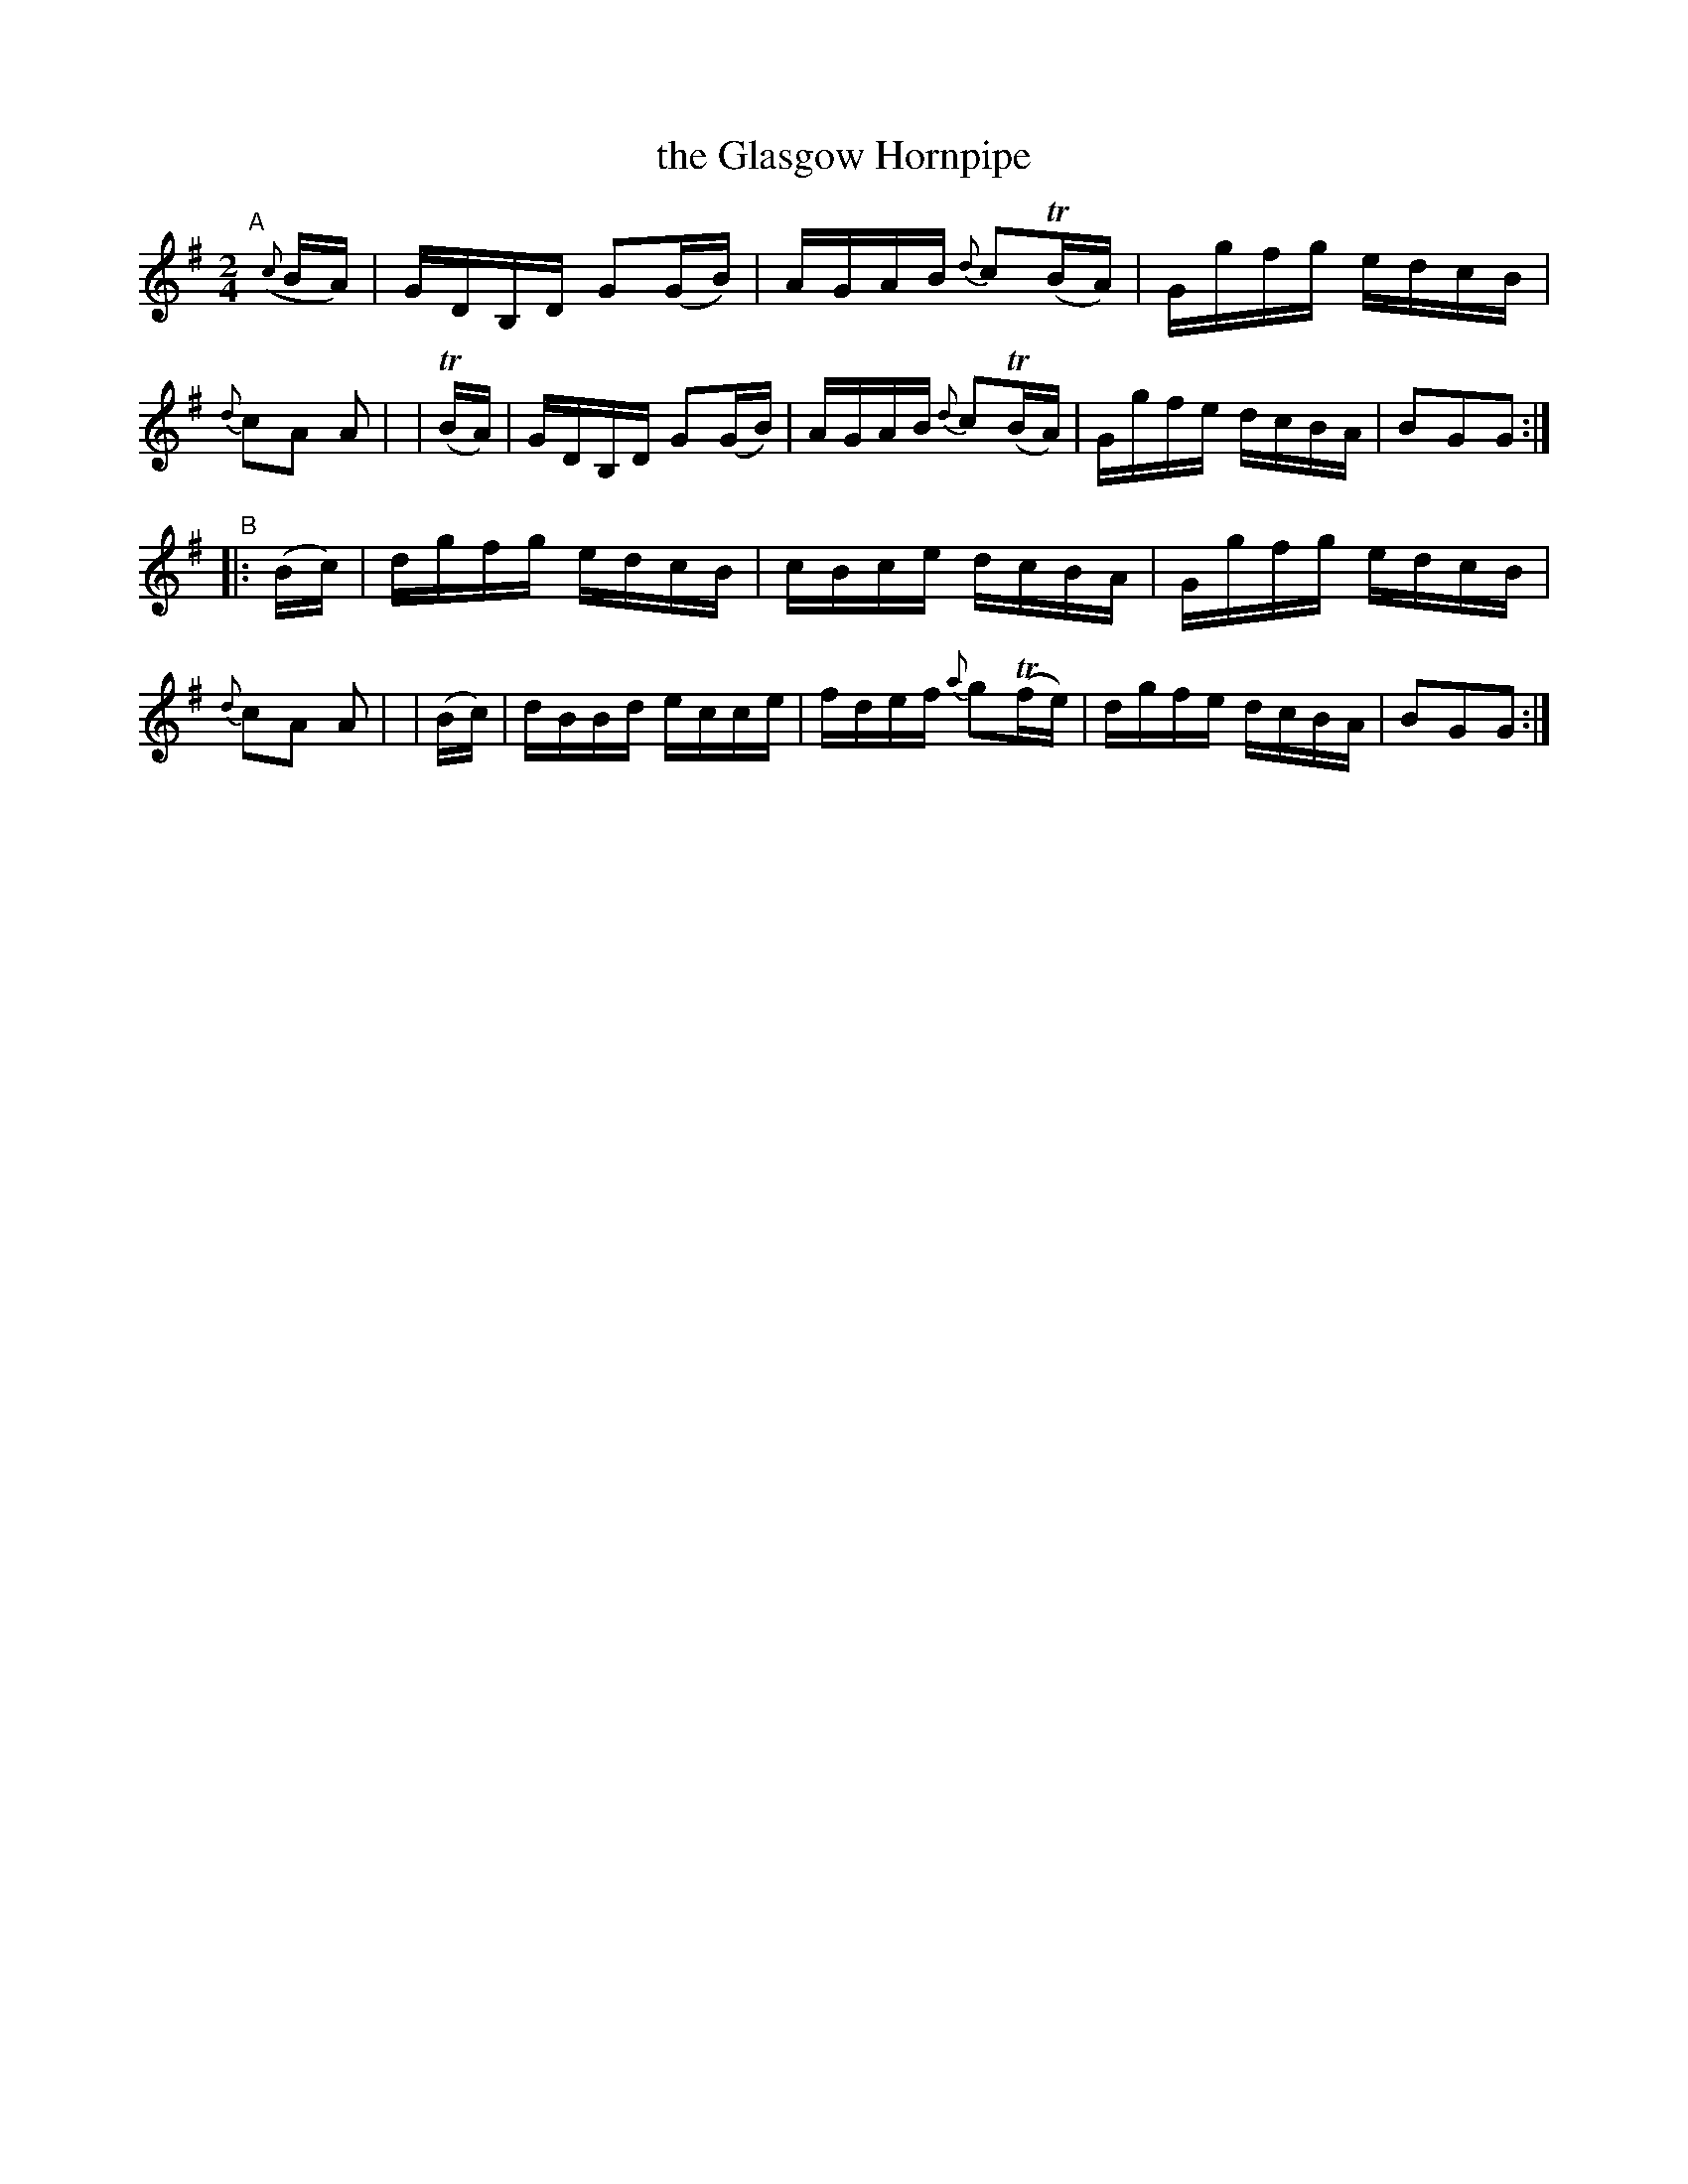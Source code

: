 X: 870
T: the Glasgow Hornpipe
R: hornpipe
%S: s:2 b:16(8+8)
%S: s:4 b:16(4+4+4+4)
B: Francis O'Neill: "The Dance Music of Ireland" (1907) #870
Z: Frank Nordberg - http://www.musicaviva.com
F: http://www.musicaviva.com/abc/tunes/ireland/oneill-1001/0870/oneill-1001-0870-1.abc
m: Tn = (3n/o/n/
M: 2/4
L: 1/16
K: G
%%slurgraces yes
%%graceslurs yes
"^A"[|]\
  ({c}BA) | GDB,D G2(GB) | AGAB {d}c2(TBA) | Ggfg edcB | {d}c2A2 A2 |\
|   (TBA) | GDB,D G2(GB) | AGAB {d}c2(TBA) | Ggfe dcBA | B2G2G2 :|
"^B"\
|: (Bc) | dgfg edcB | cBce dcBA | Ggfg edcB | {d}c2A2 A2 |\
|  (Bc) | dBBd ecce | fdef {a}g2(Tfe) | dgfe dcBA | B2G2G2 :|
